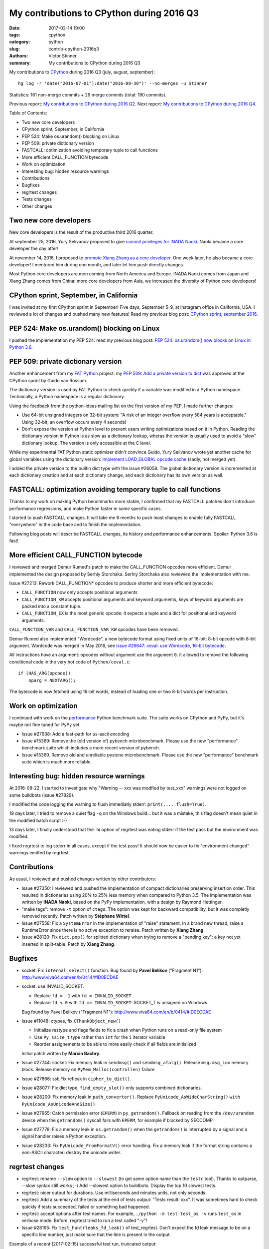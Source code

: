 ++++++++++++++++++++++++++++++++++++++++++
My contributions to CPython during 2016 Q3
++++++++++++++++++++++++++++++++++++++++++

:date: 2017-02-14 19:00
:tags: cpython
:category: python
:slug: contrib-cpython-2016q3
:authors: Victor Stinner
:summary: My contributions to CPython during 2016 Q3

My contributions to `CPython <https://www.python.org/>`_ during 2016 Q3
(july, august, september)::

    hg log -r 'date("2016-07-01"):date("2016-09-30")' --no-merges -u Stinner

Statistics: 161 non-merge commits + 29 merge commits (total: 190 commits).

Previous report: `My contributions to CPython during 2016 Q2
<{filename}/python_contrib_2016q2.rst>`_. Next report: `My contributions to
CPython during 2016 Q4 <{filename}/python_contrib_2016q4.rst>`_.

Table of Contents:

* Two new core developers
* CPython sprint, September, in California
* PEP 524: Make os.urandom() blocking on Linux
* PEP 509: private dictionary version
* FASTCALL: optimization avoiding temporary tuple to call functions
* More efficient CALL_FUNCTION bytecode
* Work on optimization
* Interesting bug: hidden resource warnings
* Contributions
* Bugfixes
* regrtest changes
* Tests changes
* Other changes


Two new core developers
=======================

New core developers is the result of the productive third 2016 quarter.

At september 25, 2016, Yury Selivanov proposed to give `commit privileges for
INADA Naoki
<https://mail.python.org/pipermail/python-committers/2016-September/004013.html>`_.
Naoki became a core developer the day after!

At november 14, 2016, I proposed to `promote Xiang Zhang as a core developer
<https://mail.python.org/pipermail/python-committers/2016-November/004045.html>`_.
One week later, he also became a core developer! I mentored him during one
month, and later let him push directly changes.

Most Python core developers are men coming from North America and Europe.
INADA Naoki comes from Japan and Xiang Zhang comes from China: more core
developers from Asia, we increased the diversity of Python core developers!


CPython sprint, September, in California
========================================

I was invited at my first CPython sprint in September! Five days, September
5-9, at Instagram office in California, USA. I reviewed a lot of changes and
pushed many new features! Read my previous blog post: `CPython sprint,
september 2016 <{filename}/cpython_sprint_2016.rst>`_.


PEP 524: Make os.urandom() blocking on Linux
============================================

I pushed the implementation my PEP 524: read my previous blog post: `PEP 524:
os.urandom() now blocks on Linux in Python 3.6
<{filename}/pep_524_os_urandom_blocking.rst>`_.


PEP 509: private dictionary version
===================================

Another enhancement from my `FAT Python
<http://faster-cpython.readthedocs.io/fat_python.html>`_ project: my `PEP 509:
Add a private version to dict <https://www.python.org/dev/peps/pep-0509/>`_ was
approved at the CPython sprint by Guido van Rossum.

The dictionary version is used by FAT Python to check quickly if a variable was
modified in a Python namespace. Technically, a Python namespace is a regular
dictionary.

Using the feedback from the python-ideas mailing list on the first version of
my PEP, I made further changes:

* Use 64-bit unsigned integers on 32-bit system: "A risk of an integer overflow
  every 584 years is acceptable." Using 32-bit, an overflow occurs every 4
  seconds!
* Don't expose the version at Python level to prevent users writing
  optimizations based on it in Python. Reading the dictionary version in Python
  is as slow as a dictionary lookup, wheras the version is usually used to
  avoid a "slow" dictionary lookup. The version is only accessible at the C
  level.

While my experimental FAT Python static optimizer didn't convince Guido, Yury
Selivanov wrote yet another cache for global variables using the dictionary
version: `Implement LOAD_GLOBAL opcode cache
<http://bugs.python.org/issue28158>`_ (sadly, not merged yet).

I added the private version to the builtin dict type with the issue #26058. The
global dictionary version is incremented at each dictionary creation and at
each dictionary change, and each dictionary has its own version as well.


FASTCALL: optimization avoiding temporary tuple to call functions
=================================================================

Thanks to my work on making Python benchmarks more stable, I confirmed that my
FASTCALL patches don't introduce performance regressions, and make Python
faster in some specific cases.

I started to push FASTCALL changes. It will take me 6 months to push most
changes to enable fully FASTCALL "everywhere" in the code base and to finish
the implementation.

Following blog posts will describe FASTCALL changes, its history and
performance enhancements. Spoiler: Python 3.6 is fast!


More efficient CALL_FUNCTION bytecode
=====================================

I reviewed and merged Demur Rumed's patch to make the CALL_FUNCTION opcodes
more efficient. Demur implemented the design proposed by Serhiy Storchaka.
Serhiy Storchaka also reviewied the implementation with me.

Issue #27213: Rework CALL_FUNCTION* opcodes to produce shorter and more
efficient bytecode:

* ``CALL_FUNCTION`` now only accepts positional arguments
* ``CALL_FUNCTION_KW`` accepts positional arguments and keyword arguments,
  keys of keyword arguments are packed into a constant tuple.
* ``CALL_FUNCTION_EX`` is the most generic opcode: it expects a tuple and a
  dict for positional and keyword arguments.

``CALL_FUNCTION_VAR`` and ``CALL_FUNCTION_VAR_KW`` opcodes have been removed.

Demur Rumed also implemented "Wordcode", a new bytecode format using fixed
units of 16-bit: 8-bit opcode with 8-bit argument. Wordcode was merged in May
2016, see `issue #26647: ceval: use Wordcode, 16-bit bytecode
<http://bugs.python.org/issue26647>`_.

All instructions have an argument: opcodes without argument use the argument
``0``. It allowed to remove the following conditional code in the very hot code
of ``Python/ceval.c``::

    if (HAS_ARG(opcode))
        oparg = NEXTARG();

The bytecode is now fetched using 16-bit words, instead of loading one or two
8-bit words per instruction.


Work on optimization
====================

I continued with work on the `performance
<https://github.com/python/performance>`_ Python benchmark suite. The suite
works on CPython and PyPy, but it's maybe not fine tuned for PyPy yet.

* Issue #27938: Add a fast-path for us-ascii encoding

* Issue #15369: Remove the (old version of) pybench microbenchmark. Please use
  the new "performance" benchmark suite which includes a more recent version of
  pybench.

* Issue #15369. Remove old and unreliable pystone microbenchmark. Please use
  the new "performance" benchmark suite which is much more reliable.


Interesting bug: hidden resource warnings
=========================================

At 2016-08-22, I started to investigate why "Warning -- xxx was modfied by
test_xxx" warnings were not logged on some buildbots (issue #27829).

I modified the code logging the warning to flush immediatly stderr:
``print(..., flush=True)``.

19 days later, I tried to remove a quiet flag ``-q`` on the Windows build...
but it was a mistake, this flag doesn't mean quiet in the modified batch script
:-)

13 days later, I finally understood that the ``-W`` option of regrtest was
eating stderr if the test pass but the environment was modified.

I fixed regrtest to log stderr in all cases, except if the test pass! It should
now be easier to fix "environment changed" warnings emitted by regrtest.


Contributions
=============

As usual, I reviewed and pushed changes written by other contributors:

* Issue #27350: I reviewed and pushed the implementation of compact
  dictionaries preserving insertion order. This resulted in dictionaries using
  20% to 25% less memory when compared to Python 3.5. The implementation was
  written by **INADA Naoki**, based on the PyPy implementation, with a design
  by Raymond Hettinger.

* "make tags": remove ``-t`` option of ``ctags``. The option was kept for
  backward compatibility, but it was completly removed recently. Patch written
  by **Stéphane Wirtel**.

* Issue #27558: Fix a ``SystemError`` in the implementation of "raise" statement.
  In a brand new thread, raise a RuntimeError since there is no active
  exception to reraise. Patch written by **Xiang Zhang**.

* Issue #28120: Fix ``dict.pop()`` for splitted dictionary when trying to remove a
  "pending key": a key not yet inserted in split-table. Patch by **Xiang
  Zhang**.


Bugfixes
========

* socket: Fix ``internal_select()`` function. Bug found by **Pavel Belikov**
  ("Fragment N1"): http://www.viva64.com/en/b/0414/#ID0ECDAE

* socket: use INVALID_SOCKET.

  - Replace ``fd = -1`` with ``fd = INVALID_SOCKET``
  - Replace ``fd < 0`` with ``fd == INVALID_SOCKET``:
    SOCKET_T is unsigned on Windows

  Bug found by Pavel Belikov ("Fragment N1"):
  http://www.viva64.com/en/b/0414/#ID0ECDAE

* Issue #11048: ctypes, fix ``CThunkObject_new()``

  - Initialize restype and flags fields to fix a crash when Python runs on a
    read-only file system
  - Use ``Py_ssize_t`` type rather than ``int`` for the ``i`` iterator variable
  - Reorder assignements to be able to more easily check if all fields are
    initialized

  Initial patch written by **Marcin Bachry**.

* Issue #27744: socket: Fix memory leak in ``sendmsg()`` and
  ``sendmsg_afalg()``.  Release ``msg.msg_iov`` memory block. Release memory
  on ``PyMem_Malloc(controllen)`` failure

* Issue #27866: ssl: Fix refleak in ``cipher_to_dict()``.

* Issue #28077: Fix dict type, ``find_empty_slot()`` only supports combined
  dictionaries.

* Issue #28200: Fix memory leak in ``path_converter()``. Replace
  ``PyUnicode_AsWideCharString()`` ``with PyUnicode_AsUnicodeAndSize()``.

* Issue #27955: Catch permission error (``EPERM``) in ``py_getrandom()``.
  Fallback on reading from the ``/dev/urandom`` device when the ``getrandom()``
  syscall fails with ``EPERM``, for example if blocked by SECCOMP.

* Issue #27778: Fix a memory leak in ``os.getrandom()`` when the
  ``getrandom()`` is interrupted by a signal and a signal handler raises a
  Python exception.

* Issue #28233: Fix ``PyUnicode_FromFormatV()`` error handling. Fix a memory
  leak if the format string contains a non-ASCII character: destroy the unicode
  writer.


regrtest changes
================

* regrtest: rename ``--slow`` option to ``--slowest`` (to get same option name
  than the ``testr`` tool). Thanks to optparse, --slow syntax still works ;-)
  Add --slowest option to buildbots. Display the top 10 slowest tests.

* regrtest: nicer output for durations. Use milliseconds and minutes units, not
  only seconds.

* regrtest: Add a summary of the tests at the end of tests output:
  "Tests result: xxx". It was sometimes hard to check quickly if tests
  succeeded, failed or something bad happened.

* regrtest: accept options after test names. For example, ``./python -m test
  test_os -v`` runs ``test_os`` in verbose mode. Before, regrtest tried to run
  a test called "-v"!

* Issue #28195: Fix ``test_huntrleaks_fd_leak()`` of test_regrtest. Don't expect
  the fd leak message to be on a specific line number, just make sure that the
  line is present in the output.

Example of a recent (2017-02-15) successful test run, truncated output::

    ...
    0:08:20 [403/404] test_codecs passed
    0:08:21 [404/404] test_threading passed
    391 tests OK.

    10 slowest tests:
    - test_multiprocessing_spawn: 1 min 24 sec
    - test_concurrent_futures: 1 min 3 sec
    - test_multiprocessing_forkserver: 60 sec
    ...

    13 tests skipped:
        test_devpoll test_ioctl test_kqueue ...

    Total duration: 8 min 22 sec
    Tests result: SUCCESS


Tests changes
=============

* script_helper: kill the subprocess on error. If Popen.communicate() raises an
  exception, kill the child process to not leave a running child process in
  background and maybe create a zombi process. This change fixes a
  ResourceWarning in Python 3.6 when unit tests are interrupted by CTRL+c.

* Issue #27181: Skip test_statistics tests known to fail until a fix is found.

* Issue #18401: Fix test_pdb if $HOME is not set. HOME is not set on Windows
  for example.

* test_eintr: Fix ``ResourceWarning`` warnings

* Buildbot: give 20 minute per test file. It seems like at least 2 buildbots
  need more than 15 minutes per test file.  Example with "AMD64 Snow Leop 3.x"::

    10 slowest tests:
    - test_tools: 14 min 40 sec
    - test_tokenize: 11 min 57 sec
    - test_datetime: 11 min 25 sec
    - ...

* Issue #28176: test_asynico: fix test_sock_connect_sock_write_race(), increase
  the timeout from 10 seconds to 60 seconds.


Other changes
=============

* Issue #22624: Python 3 now requires the ``clock()`` function to build to
  simplify the C code.

* Issue #27404: tag security related changes with the "[Security]" prefix in
  the changelog Misc/NEWS.

* Issue #27776: ``dev_urandom(raise=0)`` now closes the file descriptor on error

* Issue #27128, #18295: Use ``Py_ssize_t`` in ``_PyEval_EvalCodeWithName()``.
  Replace ``int`` type with ``Py_ssize_t`` for index variables used for
  positional arguments.  It should help to avoid integer overflow and help to
  emit better machine code for ``i++`` (no trap needed for overflow). Make also
  the ``total_args`` variable constant.

* Fix "make tags": set locale to C to call sort. vim expects that the tags file
  is sorted using english collation, so it fails if the locale is french for
  example. Use LC_ALL=C to force english sorting order. Issue #27726.

* Issue #27698: Add ``socketpair`` function to ``socket.__all__`` on Windows

* Issue #27786: Simplify (optimize?) PyLongObject private function ``x_sub()``:
  the ``z`` variable is known to be a new object which cannot be shared,
  ``Py_SIZE()`` can be used directly to negate the number.

* Fix a clang warning in grammar.c. Clang is smarter than GCC and emits a
  warning for dead code on a function declared with
  ``__attribute__((__noreturn__))`` (the ``Py_FatalError()`` function in this
  case).

* Issue #28114: Add unit tests on ``os.spawn*()`` to prepare to fix a crash
  with bytes environment.

* Issue #28127: Add ``_PyDict_CheckConsistency()``: function checking that a
  dictionary remains consistent after any change. By default, only basic
  attributes are tested, table content is not checked because the impact on
  Python performance is too important. ``DEBUG_PYDICT`` must be defined (ex:
  ``gcc -D DEBUG_PYDICT``) to check also dictionaries content.


